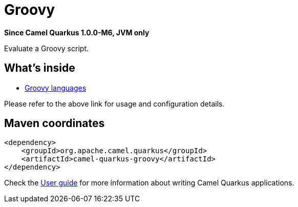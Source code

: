 // Do not edit directly!
// This file was generated by camel-quarkus-package-maven-plugin:update-extension-doc-page

[[groovy]]
= Groovy

*Since Camel Quarkus 1.0.0-M6, JVM only*

Evaluate a Groovy script.

== What's inside

* https://camel.apache.org/components/latest/languages/groovy-language.html[Groovy languages]

Please refer to the above link for usage and configuration details.

== Maven coordinates

[source,xml]
----
<dependency>
    <groupId>org.apache.camel.quarkus</groupId>
    <artifactId>camel-quarkus-groovy</artifactId>
</dependency>
----

Check the xref:user-guide.adoc[User guide] for more information about writing Camel Quarkus applications.
